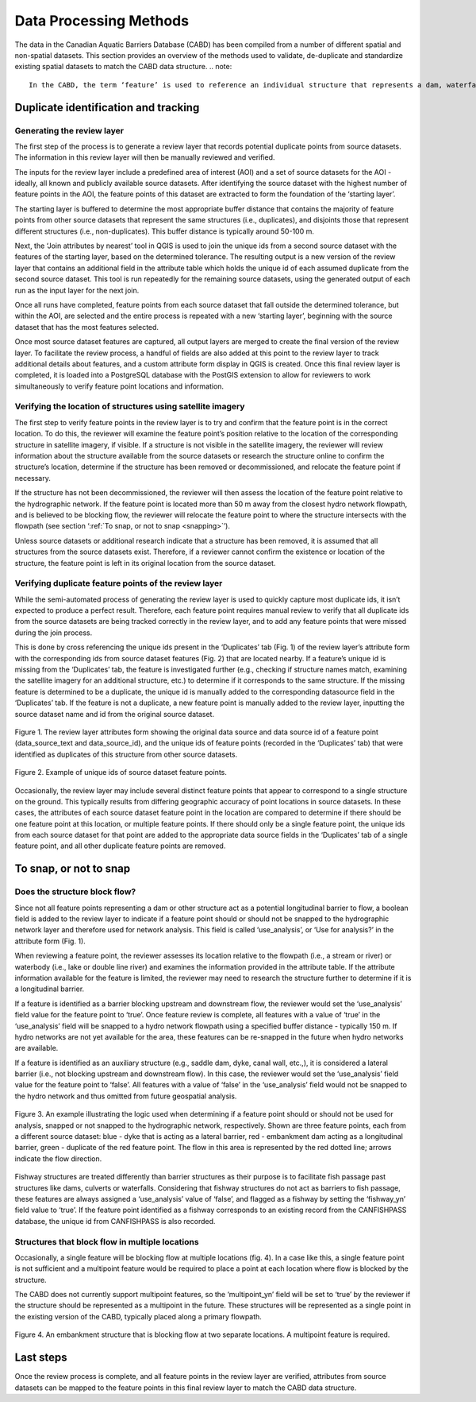 =======================
Data Processing Methods
=======================

The data in the Canadian Aquatic Barriers Database (CABD) has been compiled from a number of different spatial and non-spatial datasets. This section provides an overview of the methods used to validate, de-duplicate and standardize existing spatial datasets to match the CABD data structure.
.. note::

    In the CABD, the term ‘feature’ is used to reference an individual structure that represents a dam, waterfall, or fishway. In this section, the term ‘feature point’ is used to represent the geographic point location of a feature.

Duplicate identification and tracking
-------------------------------------

Generating the review layer
~~~~~~~~~~~~~~~~~~~~~~~~~~~

The first step of the process is to generate a review layer that records potential duplicate points from source datasets. The information in this review layer will then be manually reviewed and verified. 

The inputs for the review layer include a predefined area of interest (AOI) and a set of source datasets for the AOI - ideally, all known and publicly available source datasets. After identifying the source dataset with the highest number of feature points in the AOI, the feature points of this dataset are extracted to form the foundation of the ‘starting layer’. 

The starting layer is buffered to determine the most appropriate buffer distance that contains the majority of feature points from other source datasets that represent the same structures (i.e., duplicates), and disjoints those that represent different structures (i.e., non-duplicates). This buffer distance is typically around 50-100 m.

Next, the ‘Join attributes by nearest’ tool in QGIS is used to join the unique ids from a second source dataset with the features of the starting layer, based on the determined tolerance. The resulting output is a new version of the review layer that contains an additional field in the attribute table which holds the unique id of each assumed duplicate from the second source dataset. This tool is run repeatedly for the remaining source datasets, using the generated output of each run as the input layer for the next join. 

Once all runs have completed, feature points from each source dataset that fall outside the determined tolerance, but within the AOI, are selected and the entire process is repeated with a new ‘starting layer’, beginning with the source dataset that has the most features selected. 

Once most source dataset features are captured, all output layers are merged to create the final version of the review layer. To facilitate the review process, a handful of fields are also added at this point to the review layer to track additional details about features, and a custom attribute form display in QGIS is created. Once this final review layer is completed, it is loaded into a PostgreSQL database with the PostGIS extension to allow for reviewers to work simultaneously to verify feature point locations and information.

Verifying the location of structures using satellite imagery
~~~~~~~~~~~~~~~~~~~~~~~~~~~~~~~~~~~~~~~~~~~~~~~~~~~~~~~~~~~~

The first step to verify feature points in the review layer is to try and confirm that the feature point is in the correct location. To do this, the reviewer will examine the feature point’s position relative to the location of the corresponding structure in satellite imagery, if visible. If a structure is not visible in the satellite imagery, the reviewer will review information about the structure available from the source datasets or research the structure online to confirm the structure’s location, determine if the structure has been removed or decommissioned, and relocate the feature point if necessary. 

If the structure has not been decommissioned, the reviewer will then assess the location of the feature point relative to the hydrographic network. If the feature point is located more than 50 m away from the closest hydro network flowpath, and is believed to be blocking flow, the reviewer will relocate the feature point to where the structure intersects with the flowpath (see section ‘:ref:`To snap, or not to snap <snapping>`’).

Unless source datasets or additional research indicate that a structure has been removed, it is assumed that all structures from the source datasets exist. Therefore, if a reviewer cannot confirm the existence or location of the structure, the feature point is left in its original location from the source dataset.

Verifying duplicate feature points of the review layer
~~~~~~~~~~~~~~~~~~~~~~~~~~~~~~~~~~~~~~~~~~~~~~~~~~~~~~

While the semi-automated process of generating the review layer is used to quickly capture most duplicate ids, it isn’t expected to produce a perfect result. Therefore, each feature point requires manual review to verify that all duplicate ids from the source datasets are being tracked correctly in the review layer, and to add any feature points that were missed during the join process. 

This is done by cross referencing the unique ids present in the ‘Duplicates’ tab (Fig. 1) of the review layer’s attribute form with the corresponding ids from source dataset features (Fig. 2) that are located nearby. If a feature’s unique id is missing from the ‘Duplicates’ tab, the feature is investigated further (e.g., checking if structure names match, examining the satellite imagery for an additional structure, etc.) to determine if it corresponds to the same structure. If the missing feature is determined to be a duplicate, the unique id is manually added to the corresponding datasource field in the ‘Duplicates’ tab. If the feature is not a duplicate, a new feature point is manually added to the review layer, inputting the source dataset name and id from the original source dataset.

.. figure:: img/duplicates.png
    :align: center
    :width: 75%

    Figure 1. The review layer attributes form showing the original data source and data source id of a feature point (data_source_text and data_source_id), and the unique ids of feature points (recorded in the ‘Duplicates’ tab) that were identified as duplicates of this structure from other source datasets.

.. figure:: img/uniqueids.png
    :align: center
    :width: 75%

    Figure 2. Example of unique ids of source dataset feature points.

Occasionally, the review layer may include several distinct feature points that appear to correspond to a single structure on the ground. This typically results from differing geographic accuracy of point locations in source datasets. In these cases, the attributes of each source dataset feature point in the location are compared to determine if there should be one feature point at this location, or multiple feature points. If there should only be a single feature point, the unique ids from each source dataset for that point are added to the appropriate data source fields in the ‘Duplicates’ tab of a single feature point, and all other duplicate feature points are removed.

.. _snapping:

To snap, or not to snap
-----------------------

Does the structure block flow?
~~~~~~~~~~~~~~~~~~~~~~~~~~~~~~

Since not all feature points representing a dam or other structure act as a potential longitudinal barrier to flow, a boolean field is added to the review layer to indicate if a feature point should or should not be snapped to the hydrographic network layer and therefore used for network analysis. This field is called ‘use_analysis’, or ‘Use for analysis?’ in the attribute form (Fig. 1). 

When reviewing a feature point, the reviewer assesses its location relative to the flowpath (i.e., a stream or river) or waterbody (i.e., lake or double line river) and examines the information provided in the attribute table. If the attribute information available for the feature is limited, the reviewer may need to research the structure further to determine if it is a longitudinal barrier.

If a feature is identified as a barrier blocking upstream and downstream flow, the reviewer would set the ‘use_analysis’ field value for the feature point to ‘true’. Once feature review is complete, all features with a value of ‘true’ in the ‘use_analysis’ field will be snapped to a hydro network flowpath using a specified buffer distance - typically 150 m. If hydro networks are not yet available for the area, these features can be re-snapped in the future when hydro networks are available.

If a feature is identified as an auxiliary structure (e.g., saddle dam, dyke, canal wall, etc.,), it is considered a lateral barrier (i.e., not blocking upstream and downstream flow). In this case, the reviewer would set the ‘use_analysis’ field value for the feature point to ‘false’. All features with a value of ‘false’ in the ‘use_analysis’ field would not be snapped to the hydro network and thus omitted from future geospatial analysis.

.. figure:: img/useanalysis.png
    :align: center
    :width: 75%

    Figure 3. An example illustrating the logic used when determining if a feature point should or should not be used for analysis, snapped or not snapped to the hydrographic network, respectively. Shown are three feature points, each from a different source dataset: blue - dyke that is acting as a lateral barrier, red - embankment dam acting as a longitudinal barrier, green - duplicate of the red feature point. The flow in this area is represented by the red dotted line; arrows indicate the flow direction.  

Fishway structures are treated differently than barrier structures as their purpose is to facilitate fish passage past structures like dams, culverts or waterfalls. Considering that fishway structures do not act as barriers to fish passage, these features are always assigned a ‘use_analysis’ value of ‘false’, and flagged as a fishway by setting the ‘fishway_yn’ field value to ‘true’. If the feature point identified as a fishway corresponds to an existing record from the CANFISHPASS database, the unique id from CANFISHPASS is also recorded.

Structures that block flow in multiple locations
~~~~~~~~~~~~~~~~~~~~~~~~~~~~~~~~~~~~~~~~~~~~~~~~

Occasionally, a single feature will be blocking flow at multiple locations (fig. 4). In a case like this, a single feature point is not sufficient and a multipoint feature would be required to place a point at each location where flow is blocked by the structure.

The CABD does not currently support multipoint features, so the ‘multipoint_yn’ field will be set to ‘true’ by the reviewer if the structure should be represented as a multipoint in the future. These structures will be represented as a single point in the existing version of the CABD, typically placed along a primary flowpath.

.. figure:: img/multidamb.png
    :align: center
    :width: 75%

    Figure 4. An embankment structure that is blocking flow at two separate locations. A multipoint feature is required.

Last steps
----------

Once the review process is complete, and all feature points in the review layer are verified, attributes from source datasets can be mapped to the feature points in this final review layer to match the CABD data structure.